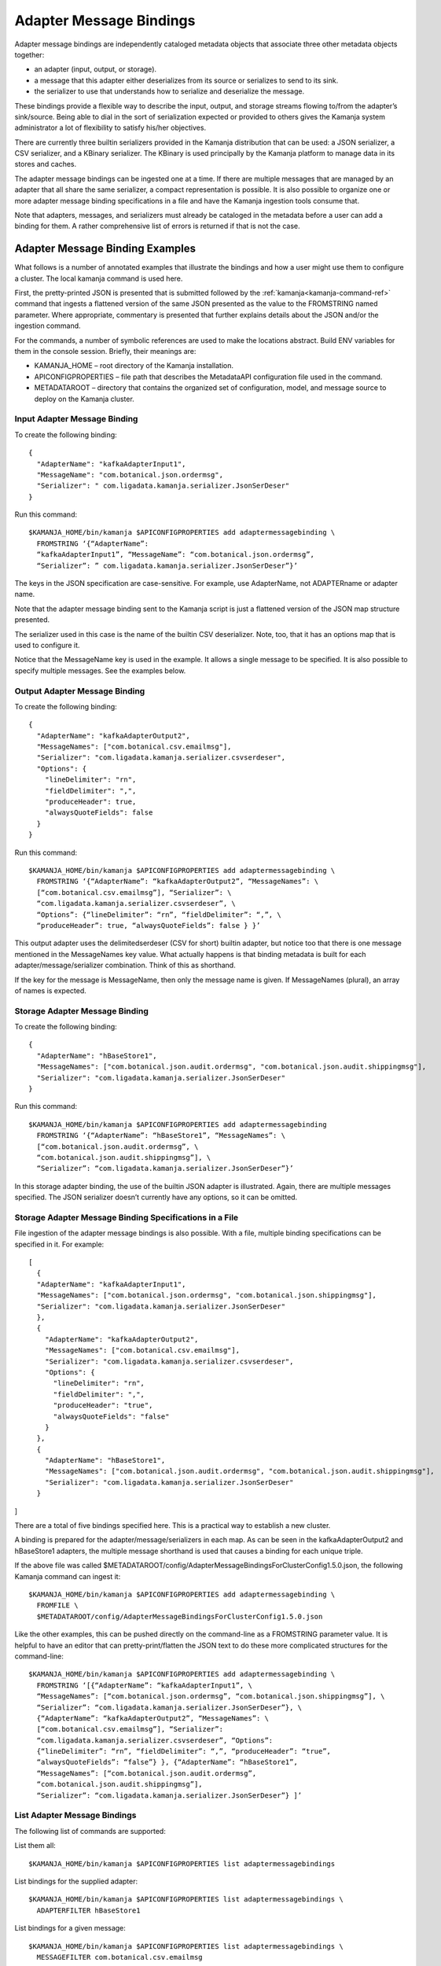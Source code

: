 
.. _message-bindings-guide:

Adapter Message Bindings
========================

Adapter message bindings are
independently cataloged metadata objects
that associate three other metadata objects together:

- an adapter (input, output, or storage).
- a message that this adapter either deserializes
  from its source or serializes to send to its sink.
- the serializer to use that understands
  how to serialize and deserialize the message.

These bindings provide a flexible way
to describe the input, output, and storage streams
flowing to/from the adapter’s sink/source.
Being able to dial in the sort of serialization expected
or provided to others gives the Kamanja system administrator
a lot of flexibility to satisfy his/her objectives.

There are currently three builtin serializers provided
in the Kamanja distribution that can be used:
a JSON serializer, a CSV serializer, and a KBinary serializer.
The KBinary is used principally by the Kamanja platform
to manage data in its stores and caches.

The adapter message bindings can be ingested one at a time.
If there are multiple messages that are managed by an adapter
that all share the same serializer,
a compact representation is possible.
It is also possible to organize
one or more adapter message binding specifications
in a file and have the Kamanja ingestion tools consume that.

Note that adapters, messages, and serializers
must already be cataloged in the metadata
before a user can add a binding for them.
A rather comprehensive list of errors is returned if that is not the case.

Adapter Message Binding Examples
--------------------------------

What follows is a number of annotated examples
that illustrate the bindings and how a user might use them
to configure a cluster. The local kamanja command is used here.

First, the pretty-printed JSON is presented
that is submitted followed by the
:ref:`kamanja<kamanja-command-ref>` command
that ingests a flattened version of the same JSON
presented as the value to the FROMSTRING named parameter.
Where appropriate, commentary is presented
that further explains details about the JSON and/or the ingestion command.

For the commands, a number of symbolic references are used
to make the locations abstract.
Build ENV variables for them in the console session.
Briefly, their meanings are:

- KAMANJA_HOME – root directory of the Kamanja installation.
- APICONFIGPROPERTIES – file path that describes
  the MetadataAPI configuration file used in the command.
- METADATAROOT – directory that contains
  the organized set of configuration, model, and message source
  to deploy on the Kamanja cluster.

Input Adapter Message Binding
~~~~~~~~~~~~~~~~~~~~~~~~~~~~~

To create the following binding:

::

  {
    "AdapterName": "kafkaAdapterInput1",
    "MessageName": "com.botanical.json.ordermsg",
    "Serializer": " com.ligadata.kamanja.serializer.JsonSerDeser"
  }

Run this command:

::

  $KAMANJA_HOME/bin/kamanja $APICONFIGPROPERTIES add adaptermessagebinding \
    FROMSTRING ‘{“AdapterName”:
    “kafkaAdapterInput1”, “MessageName”: “com.botanical.json.ordermsg”,
    “Serializer”: ” com.ligadata.kamanja.serializer.JsonSerDeser”}’

The keys in the JSON specification are case-sensitive.
For example, use AdapterName, not ADAPTERname or adapter name.

Note that the adapter message binding sent to the Kamanja script
is just a flattened version of the JSON map structure presented.

The serializer used in this case is the name of the builtin CSV deserializer.
Note, too, that it has an options map that is used to configure it.

Notice that the MessageName key is used in the example.
It allows a single message to be specified.
It is also possible to specify multiple messages.
See the examples below.

Output Adapter Message Binding
~~~~~~~~~~~~~~~~~~~~~~~~~~~~~~

To create the following binding:

::

  {
    "AdapterName": "kafkaAdapterOutput2",
    "MessageNames": ["com.botanical.csv.emailmsg"],
    "Serializer": "com.ligadata.kamanja.serializer.csvserdeser",
    "Options": {
      "lineDelimiter": "rn",
      "fieldDelimiter": ",",
      "produceHeader": true,
      "alwaysQuoteFields": false
    }
  }

Run this command:

::

  $KAMANJA_HOME/bin/kamanja $APICONFIGPROPERTIES add adaptermessagebinding \
    FROMSTRING ‘{“AdapterName”: “kafkaAdapterOutput2”, “MessageNames”: \
    [“com.botanical.csv.emailmsg”], “Serializer”: \
    “com.ligadata.kamanja.serializer.csvserdeser”, \
    “Options”: {“lineDelimiter”: “rn”, “fieldDelimiter”: “,”, \
    “produceHeader”: true, “alwaysQuoteFields”: false } }’

This output adapter uses the delimitedserdeser (CSV for short) builtin adapter,
but notice too that there is one message mentioned
in the MessageNames key value.
What actually happens is that binding metadata is built
for each adapter/message/serializer combination.
Think of this as shorthand.

If the key for the message is MessageName,
then only the message name is given.
If MessageNames (plural), an array of names is expected.

Storage Adapter Message Binding
~~~~~~~~~~~~~~~~~~~~~~~~~~~~~~~

To create the following binding:

::

  {
    "AdapterName": "hBaseStore1",
    "MessageNames": ["com.botanical.json.audit.ordermsg", "com.botanical.json.audit.shippingmsg"],
    "Serializer": "com.ligadata.kamanja.serializer.JsonSerDeser"
  }

Run this command:

::

  $KAMANJA_HOME/bin/kamanja $APICONFIGPROPERTIES add adaptermessagebinding
    FROMSTRING ‘{“AdapterName”: “hBaseStore1”, “MessageNames”: \
    [“com.botanical.json.audit.ordermsg”, \
    “com.botanical.json.audit.shippingmsg”], \
    “Serializer”: “com.ligadata.kamanja.serializer.JsonSerDeser”}’

In this storage adapter binding,
the use of the builtin JSON adapter is illustrated.
Again, there are multiple messages specified.
The JSON serializer doesn’t currently have any options, so it can be omitted.

Storage Adapter Message Binding Specifications in a File
~~~~~~~~~~~~~~~~~~~~~~~~~~~~~~~~~~~~~~~~~~~~~~~~~~~~~~~~

File ingestion of the adapter message bindings is also possible.
With a file, multiple binding specifications can be specified in it.
For example:

::

  [
    {
    "AdapterName": "kafkaAdapterInput1",
    "MessageNames": ["com.botanical.json.ordermsg", "com.botanical.json.shippingmsg"],
    "Serializer": "com.ligadata.kamanja.serializer.JsonSerDeser"
    },
    {
      "AdapterName": "kafkaAdapterOutput2",
      "MessageNames": ["com.botanical.csv.emailmsg"],
      "Serializer": "com.ligadata.kamanja.serializer.csvserdeser",
      "Options": {
    	"lineDelimiter": "rn",
    	"fieldDelimiter": ",",
    	"produceHeader": "true",
    	"alwaysQuoteFields": "false"
      }
    },
    {
      "AdapterName": "hBaseStore1",
      "MessageNames": ["com.botanical.json.audit.ordermsg", "com.botanical.json.audit.shippingmsg"],
      "Serializer": "com.ligadata.kamanja.serializer.JsonSerDeser"
    }
]

There are a total of five bindings specified here.
This is a practical way to establish a new cluster.

A binding is prepared for the adapter/message/serializers in each map.
As can be seen in the kafkaAdapterOutput2 and hBaseStore1 adapters,
the multiple message shorthand is used
that causes a binding for each unique triple.

If the above file was called
$METADATAROOT/config/AdapterMessageBindingsForClusterConfig1.5.0.json,
the following Kamanja command can ingest it:

::

  $KAMANJA_HOME/bin/kamanja $APICONFIGPROPERTIES add adaptermessagebinding \
    FROMFILE \
    $METADATAROOT/config/AdapterMessageBindingsForClusterConfig1.5.0.json

Like the other examples,
this can be pushed directly on the command-line
as a FROMSTRING parameter value.
It is helpful to have an editor that can pretty-print/flatten
the JSON text to do these more complicated structures for the command-line:

::

  $KAMANJA_HOME/bin/kamanja $APICONFIGPROPERTIES add adaptermessagebinding \
    FROMSTRING ‘[{“AdapterName”: “kafkaAdapterInput1”, \
    “MessageNames”: [“com.botanical.json.ordermsg”, “com.botanical.json.shippingmsg”], \
    “Serializer”: “com.ligadata.kamanja.serializer.JsonSerDeser”}, \
    {“AdapterName”: “kafkaAdapterOutput2”, “MessageNames”: \
    [“com.botanical.csv.emailmsg”], “Serializer”:
    “com.ligadata.kamanja.serializer.csvserdeser”, “Options”:
    {“lineDelimiter”: “rn”, “fieldDelimiter”: “,”, “produceHeader”: “true”,
    “alwaysQuoteFields”: “false”} }, {“AdapterName”: “hBaseStore1”,
    “MessageNames”: [“com.botanical.json.audit.ordermsg”,
    “com.botanical.json.audit.shippingmsg”],
    “Serializer”: “com.ligadata.kamanja.serializer.JsonSerDeser”} ]’

List Adapter Message Bindings
~~~~~~~~~~~~~~~~~~~~~~~~~~~~~

The following list of commands are supported:

List them all:

::

  $KAMANJA_HOME/bin/kamanja $APICONFIGPROPERTIES list adaptermessagebindings

List bindings for the supplied adapter:

::

  $KAMANJA_HOME/bin/kamanja $APICONFIGPROPERTIES list adaptermessagebindings \
    ADAPTERFILTER hBaseStore1

List bindings for a given message:

::

  $KAMANJA_HOME/bin/kamanja $APICONFIGPROPERTIES list adaptermessagebindings \
    MESSAGEFILTER com.botanical.csv.emailmsg

List bindings for a given serializer:

::

  $KAMANJA_HOME/bin/kamanja $APICONFIGPROPERTIES list adaptermessagebindings \
    SERIALIZERFILTER com.ligadata.kamanja.serializer.JsonSerDeser

Remove Adapter Message Binding
~~~~~~~~~~~~~~~~~~~~~~~~~~~~~~

Removal of a binding is accomplished with this command.

Remove the supplied binding key:

The binding key, the parameter KEY’s value,
consists of the names of the three components of the binding,
namely the adapter name, the fully-qualified message name,
and the fully-qualified serializer name – comma separated:

::

  $KAMANJA_HOME/bin/kamanja $APICONFIGPROPERTIES remove adaptermessagebinding \
    KEY ‘hBaseStore1,com.botanical.json.audit.ordermsg,com.ligadata.kamanja.serializer.JsonSerDeser’



